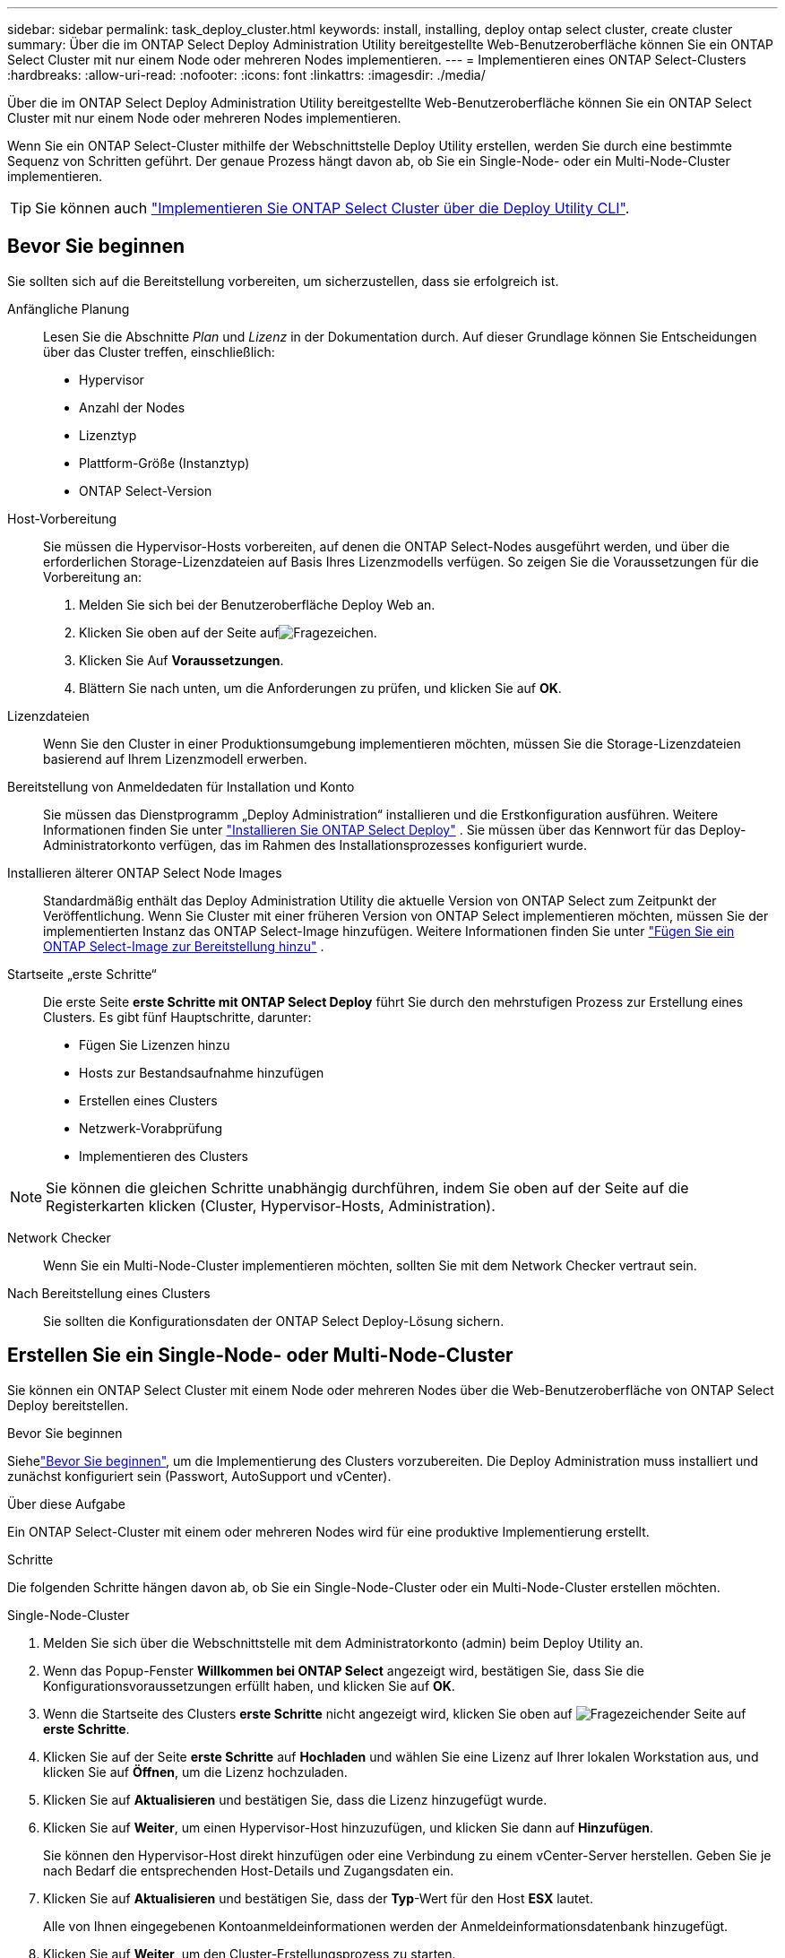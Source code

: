 ---
sidebar: sidebar 
permalink: task_deploy_cluster.html 
keywords: install, installing, deploy ontap select cluster, create cluster 
summary: Über die im ONTAP Select Deploy Administration Utility bereitgestellte Web-Benutzeroberfläche können Sie ein ONTAP Select Cluster mit nur einem Node oder mehreren Nodes implementieren. 
---
= Implementieren eines ONTAP Select-Clusters
:hardbreaks:
:allow-uri-read: 
:nofooter: 
:icons: font
:linkattrs: 
:imagesdir: ./media/


[role="lead"]
Über die im ONTAP Select Deploy Administration Utility bereitgestellte Web-Benutzeroberfläche können Sie ein ONTAP Select Cluster mit nur einem Node oder mehreren Nodes implementieren.

Wenn Sie ein ONTAP Select-Cluster mithilfe der Webschnittstelle Deploy Utility erstellen, werden Sie durch eine bestimmte Sequenz von Schritten geführt. Der genaue Prozess hängt davon ab, ob Sie ein Single-Node- oder ein Multi-Node-Cluster implementieren.


TIP: Sie können auch link:https://docs.netapp.com/us-en/ontap-select/task_cli_deploy_cluster.html["Implementieren Sie ONTAP Select Cluster über die Deploy Utility CLI"].



== Bevor Sie beginnen

Sie sollten sich auf die Bereitstellung vorbereiten, um sicherzustellen, dass sie erfolgreich ist.

Anfängliche Planung:: Lesen Sie die Abschnitte _Plan_ und _Lizenz_ in der Dokumentation durch. Auf dieser Grundlage können Sie Entscheidungen über das Cluster treffen, einschließlich:
+
--
* Hypervisor
* Anzahl der Nodes
* Lizenztyp
* Plattform-Größe (Instanztyp)
* ONTAP Select-Version


--
Host-Vorbereitung:: Sie müssen die Hypervisor-Hosts vorbereiten, auf denen die ONTAP Select-Nodes ausgeführt werden, und über die erforderlichen Storage-Lizenzdateien auf Basis Ihres Lizenzmodells verfügen. So zeigen Sie die Voraussetzungen für die Vorbereitung an:
+
--
. Melden Sie sich bei der Benutzeroberfläche Deploy Web an.
. Klicken Sie oben auf der Seite aufimage:icon_question_mark.gif["Fragezeichen"].
. Klicken Sie Auf *Voraussetzungen*.
. Blättern Sie nach unten, um die Anforderungen zu prüfen, und klicken Sie auf *OK*.


--
Lizenzdateien:: Wenn Sie den Cluster in einer Produktionsumgebung implementieren möchten, müssen Sie die Storage-Lizenzdateien basierend auf Ihrem Lizenzmodell erwerben.
Bereitstellung von Anmeldedaten für Installation und Konto:: Sie müssen das Dienstprogramm „Deploy Administration“ installieren und die Erstkonfiguration ausführen. Weitere Informationen finden Sie unter link:task_install_deploy.html["Installieren Sie ONTAP Select Deploy"] . Sie müssen über das Kennwort für das Deploy-Administratorkonto verfügen, das im Rahmen des Installationsprozesses konfiguriert wurde.
Installieren älterer ONTAP Select Node Images:: Standardmäßig enthält das Deploy Administration Utility die aktuelle Version von ONTAP Select zum Zeitpunkt der Veröffentlichung. Wenn Sie Cluster mit einer früheren Version von ONTAP Select implementieren möchten, müssen Sie der implementierten Instanz das ONTAP Select-Image hinzufügen. Weitere Informationen finden Sie unter link:task_cli_deploy_image_add.html["Fügen Sie ein ONTAP Select-Image zur Bereitstellung hinzu"] .
Startseite „erste Schritte“:: Die erste Seite *erste Schritte mit ONTAP Select Deploy* führt Sie durch den mehrstufigen Prozess zur Erstellung eines Clusters. Es gibt fünf Hauptschritte, darunter:
+
--
* Fügen Sie Lizenzen hinzu
* Hosts zur Bestandsaufnahme hinzufügen
* Erstellen eines Clusters
* Netzwerk-Vorabprüfung
* Implementieren des Clusters


--



NOTE: Sie können die gleichen Schritte unabhängig durchführen, indem Sie oben auf der Seite auf die Registerkarten klicken (Cluster, Hypervisor-Hosts, Administration).

Network Checker:: Wenn Sie ein Multi-Node-Cluster implementieren möchten, sollten Sie mit dem Network Checker vertraut sein.
Nach Bereitstellung eines Clusters:: Sie sollten die Konfigurationsdaten der ONTAP Select Deploy-Lösung sichern.




== Erstellen Sie ein Single-Node- oder Multi-Node-Cluster

Sie können ein ONTAP Select Cluster mit einem Node oder mehreren Nodes über die Web-Benutzeroberfläche von ONTAP Select Deploy bereitstellen.

.Bevor Sie beginnen
Siehelink:task_deploy_cluster.html#before-you-begin["Bevor Sie beginnen"], um die Implementierung des Clusters vorzubereiten. Die Deploy Administration muss installiert und zunächst konfiguriert sein (Passwort, AutoSupport und vCenter).

.Über diese Aufgabe
Ein ONTAP Select-Cluster mit einem oder mehreren Nodes wird für eine produktive Implementierung erstellt.

.Schritte
Die folgenden Schritte hängen davon ab, ob Sie ein Single-Node-Cluster oder ein Multi-Node-Cluster erstellen möchten.

[role="tabbed-block"]
====
.Single-Node-Cluster
--
. Melden Sie sich über die Webschnittstelle mit dem Administratorkonto (admin) beim Deploy Utility an.
. Wenn das Popup-Fenster *Willkommen bei ONTAP Select* angezeigt wird, bestätigen Sie, dass Sie die Konfigurationsvoraussetzungen erfüllt haben, und klicken Sie auf *OK*.
. Wenn die Startseite des Clusters *erste Schritte* nicht angezeigt wird, klicken Sie oben auf image:icon_question_mark.gif["Fragezeichen"]der Seite auf *erste Schritte*.
. Klicken Sie auf der Seite *erste Schritte* auf *Hochladen* und wählen Sie eine Lizenz auf Ihrer lokalen Workstation aus, und klicken Sie auf *Öffnen*, um die Lizenz hochzuladen.
. Klicken Sie auf *Aktualisieren* und bestätigen Sie, dass die Lizenz hinzugefügt wurde.
. Klicken Sie auf *Weiter*, um einen Hypervisor-Host hinzuzufügen, und klicken Sie dann auf *Hinzufügen*.
+
Sie können den Hypervisor-Host direkt hinzufügen oder eine Verbindung zu einem vCenter-Server herstellen. Geben Sie je nach Bedarf die entsprechenden Host-Details und Zugangsdaten ein.

. Klicken Sie auf *Aktualisieren* und bestätigen Sie, dass der *Typ*-Wert für den Host *ESX* lautet.
+
Alle von Ihnen eingegebenen Kontoanmeldeinformationen werden der Anmeldeinformationsdatenbank hinzugefügt.

. Klicken Sie auf *Weiter*, um den Cluster-Erstellungsprozess zu starten.
. Geben Sie im Abschnitt *Cluster Details* alle erforderlichen Informationen zur Beschreibung des Clusters ein und klicken Sie auf *Fertig*.
. Geben Sie unter *Node-Setup* die Node-Management-IP-Adresse an und wählen Sie die Lizenz für den Knoten aus. Sie können bei Bedarf eine neue Lizenz hochladen. Sie können bei Bedarf auch den Node-Namen ändern.
. Geben Sie die Konfiguration *Hypervisor* und *Network* an.
+
Es gibt drei Node-Konfigurationen, die die Größe der virtuellen Maschine und die verfügbaren Funktionen definieren. Diese Instanztypen werden von den Standard-, Premium- und Premium-XL-Angeboten der erworbenen Lizenz unterstützt. Die für den Knoten ausgewählte Lizenz muss dem Instanztyp entsprechen oder diesen überschreiten.

+
Wählen Sie den Hypervisor-Host sowie die Management- und Datennetzwerke aus.

. Geben Sie die *Storage*-Konfiguration an und klicken Sie auf *Fertig*.
+
Sie können die Laufwerke basierend auf Ihrer Plattformlizenz und Hostkonfiguration auswählen.

. Überprüfen und bestätigen Sie die Konfiguration des Clusters.
+
Sie können die Konfiguration ändern, indem Sie im entsprechenden Abschnitt auf klickenimage:icon_pencil.gif["Bearbeiten"].

. Klicken Sie auf *Weiter* und geben Sie das ONTAP-Administratorpasswort ein.
. Klicken Sie auf *Cluster erstellen*, um den Cluster-Erstellungsprozess zu starten und klicken Sie dann im Popup-Fenster auf *OK*.
+
Die Erstellung des Clusters kann bis zu 30 Minuten dauern.

. Überwachen Sie den Cluster-Erstellungsprozess mit mehreren Schritten, um zu bestätigen, dass das Cluster erfolgreich erstellt wurde.
+
Die Seite wird in regelmäßigen Abständen automatisch aktualisiert.



--
.Multi-Node-Cluster
--
. Melden Sie sich über die Webschnittstelle mit dem Administratorkonto (admin) beim Deploy Utility an.
. Wenn das Popup-Fenster *Willkommen bei ONTAP Select* angezeigt wird, bestätigen Sie, dass Sie die Konfigurationsvoraussetzungen erfüllt haben, und klicken Sie auf *OK*.
. Wenn die Startseite des Clusters *erste Schritte* nicht angezeigt wird, klicken Sie oben auf image:icon_question_mark.gif["Fragezeichen"]der Seite auf *erste Schritte*.
. Klicken Sie auf der Seite *erste Schritte* auf *Hochladen* und wählen Sie eine Lizenz auf Ihrer lokalen Workstation aus, und klicken Sie auf *Öffnen*, um die Lizenz hochzuladen. Wiederholen Sie den Vorgang, um eine zweite Lizenz hinzuzufügen.
. Klicken Sie auf *Aktualisieren* und bestätigen Sie, dass die Lizenzen hinzugefügt wurden.
. Klicken Sie auf *Weiter*, um zwei Hypervisor-Hosts hinzuzufügen, und klicken Sie dann auf *Hinzufügen*.
+
Sie können die Hypervisor-Hosts direkt hinzufügen oder eine Verbindung zu einem vCenter-Server herstellen. Geben Sie je nach Bedarf die entsprechenden Host-Details und Zugangsdaten ein.

. Klicken Sie auf *Aktualisieren* und bestätigen Sie, dass der *Typ*-Wert für den Host *ESX* lautet.
+
Alle von Ihnen eingegebenen Kontoanmeldeinformationen werden der Anmeldeinformationsdatenbank hinzugefügt.

. Klicken Sie auf *Weiter*, um den Cluster-Erstellungsprozess zu starten.
. Wählen Sie im Abschnitt *Cluster Details* *2 Node Cluster* für die *Cluster Größe* aus, geben Sie alle erforderlichen Informationen zur Beschreibung der Cluster ein und klicken Sie auf *done*.
. Geben Sie unter *Node Setup* die Node-Management-IP-Adressen an und wählen Sie die Lizenzen für jeden Knoten aus. Sie können bei Bedarf eine neue Lizenz hochladen. Sie können bei Bedarf auch die Node-Namen ändern.
. Geben Sie die Konfiguration *Hypervisor* und *Network* an.
+
Es gibt drei Node-Konfigurationen, die die Größe der virtuellen Maschine und die verfügbaren Funktionen definieren. Diese Instanztypen werden von den Standard-, Premium- und Premium-XL-Angeboten der erworbenen Lizenz unterstützt. Die für die Nodes ausgewählte Lizenz muss mit dem Instanztyp übereinstimmen oder diesen überschreiten.

+
Wählen Sie die Hypervisor-Hosts sowie die Management-, Daten- und internen Netzwerke aus.

. Geben Sie die *Storage*-Konfiguration an und klicken Sie auf *Fertig*.
+
Sie können die Laufwerke basierend auf Ihrer Plattformlizenz und Hostkonfiguration auswählen.

. Überprüfen und bestätigen Sie die Konfiguration des Clusters.
+
Sie können die Konfiguration ändern, indem Sie im entsprechenden Abschnitt auf klickenimage:icon_pencil.gif["Bearbeiten"].

. Klicken Sie auf *Weiter* und führen Sie die Netzwerkvorprüfung durch, indem Sie auf *Ausführen* klicken. Dadurch wird überprüft, ob das für den ONTAP-Cluster-Datenverkehr ausgewählte interne Netzwerk ordnungsgemäß funktioniert.
. Klicken Sie auf *Weiter* und geben Sie das ONTAP-Administratorpasswort ein.
. Klicken Sie auf *Cluster erstellen*, um den Cluster-Erstellungsprozess zu starten und klicken Sie dann im Popup-Fenster auf *OK*.
+
Die Erstellung des Clusters kann bis zu 45 Minuten dauern.

. Überwachen Sie den Cluster-Erstellungsprozess in mehreren Schritten, um zu bestätigen, dass das Cluster erfolgreich erstellt wurde.
+
Die Seite wird in regelmäßigen Abständen automatisch aktualisiert.



--
====
.Nachdem Sie fertig sind
Vergewissern Sie sich, dass die ONTAP Select AutoSupport-Funktion konfiguriert ist, und sichern Sie dann die Konfigurationsdaten von ONTAP Select Deploy.

[TIP]
====
Wenn der Cluster-Erstellungsvorgang initiiert, aber nicht abgeschlossen werden kann, wird das von Ihnen definierte ONTAP-Administratorpasswort möglicherweise nicht angewendet. Wenn dies geschieht, können Sie das temporäre Administratorkennwort für das ONTAP Select Cluster mit dem folgenden CLI-Befehl ermitteln:

[listing]
----
(ONTAPdeploy) !/opt/netapp/tools/get_cluster_temp_credentials --cluster-name my_cluster
----
====